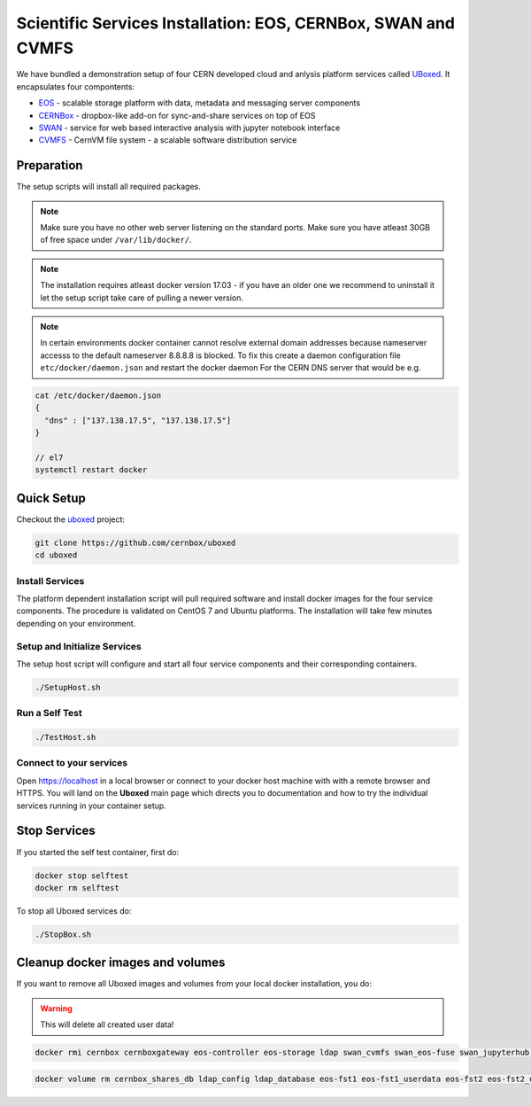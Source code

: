 .. index::
   single: Uboxed

.. _eos_base_uboxed:

.. _uboxed: https://github.com/cernbox/uboxed

Scientific Services Installation: EOS, CERNBox, SWAN and CVMFS
==============================================================

We have bundled a demonstration setup of four CERN developed cloud and anlysis platform services called `UBoxed <https://github.com/cernbox/uboxed>`_. It encapsulates four compontents:

- `EOS <http://eos.cern.ch>`_ - scalable storage platform with data, metadata and messaging server components
- `CERNBox <https://cernbox.web.cern.ch>`_ - dropbox-like add-on for sync-and-share services on top of EOS
- `SWAN <https://swan.web.cern.ch>`_ - service for web based interactive analysis with jupyter notebook interface
- `CVMFS <https://cvmfs.web.cern.ch>`_ - CernVM file system - a scalable software distribution service


Preparation
-----------

The setup scripts will install all required packages. 

.. note::
   Make sure you have no other web server listening on the standard ports. Make sure you have atleast 30GB of free space under ``/var/lib/docker/``.

.. note::
   The installation requires atleast docker version 17.03 - if you have an older one we recommend to uninstall it let
   the setup script take care of pulling a newer version.
   
.. note::
   In certain environments docker container cannot resolve external domain addresses because nameserver accesss to the default nameserver 8.8.8.8 is blocked. To fix this create a daemon configuration file ``etc/docker/daemon.json`` and restart the docker daemon
   For the CERN DNS server that would be e.g.

.. code-block:: bash

   cat /etc/docker/daemon.json
   {
     "dns" : ["137.138.17.5", "137.138.17.5"]
   }

   // el7
   systemctl restart docker

Quick Setup
-----------

Checkout the `uboxed <https://github.com/cernbox/uboxed>`_ project:

.. code-block:: bash

   git clone https://github.com/cernbox/uboxed
   cd uboxed

Install Services
++++++++++++++++

The platform dependent installation script will pull required software and install docker images for the four service components. The procedure is validated on CentOS 7 and Ubuntu platforms. The installation will take few minutes depending on your environment.

.. code-block:: bash
  // CentOS 7
  ./SetupInstall-Centos7.sh

  // Ubuntu
  ./SetupInstall-Ubuntu.sh

Setup and Initialize Services
+++++++++++++++++++++++++++++

The setup host script will configure and start all four service components and their corresponding containers.

.. code-block:: bash

   ./SetupHost.sh


Run a Self Test
+++++++++++++++

.. code-block:: bash

   ./TestHost.sh


Connect to your services
++++++++++++++++++++++++

Open https://localhost in a local browser or connect to your docker host machine with with a remote browser and HTTPS. You will land on the **Uboxed** main page which directs you to documentation and how to try the individual services running in your container setup.


Stop Services
-------------

If you started the self test container, first do:

.. code-block:: bash

   docker stop selftest
   docker rm selftest

To stop all Uboxed services do:

.. code-block:: bash

   ./StopBox.sh

Cleanup docker images and volumes
---------------------------------

If you want to remove all Uboxed images and volumes from your local docker installation, you do:

.. warning::
   This will delete all created user data!


.. code-block:: bash

   docker rmi cernbox cernboxgateway eos-controller eos-storage ldap swan_cvmfs swan_eos-fuse swan_jupyterhub selftest cernphsft/systemuser:v2.10 cern/cc7-base:20170920

.. code-block:: bash

   docker volume rm cernbox_shares_db ldap_config ldap_database eos-fst1 eos-fst1_userdata eos-fst2 eos-fst2_userdata eos-fst3 eos-fst3_userdata eos-fst4 eos-fst4_userdata eos-fst5 eos-fst5_userdata eos-fst6 eos-fst6_userdata eos-mgm eos-mq

